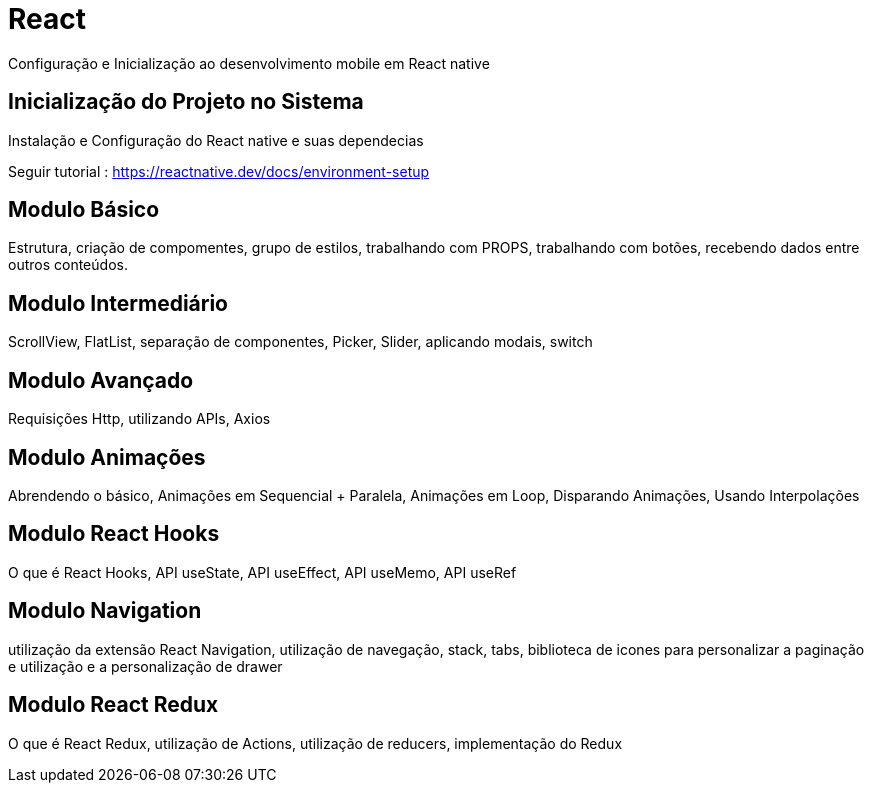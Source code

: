 = React

Configuração e Inicialização ao desenvolvimento mobile em React native

== Inicialização do Projeto no Sistema

Instalação e Configuração do React native e suas dependecias 

Seguir tutorial : https://reactnative.dev/docs/environment-setup

== Modulo Básico

Estrutura, criação de compomentes, grupo de estilos, trabalhando com PROPS, trabalhando com botões, recebendo dados entre outros conteúdos. 

== Modulo Intermediário

ScrollView, FlatList, separação de componentes, Picker, Slider, aplicando modais, switch

== Modulo Avançado

Requisições Http, utilizando APIs, Axios

== Modulo Animações

Abrendendo o básico, Animações em Sequencial + Paralela, Animações em Loop, Disparando Animações, Usando Interpolações


== Modulo React Hooks

O que é React Hooks, API useState, API useEffect, API useMemo, API useRef

== Modulo Navigation 

utilização da extensão React Navigation, utilização de 
navegação, stack, tabs, biblioteca de icones para personalizar a paginação e utilização e a personalização de drawer

== Modulo React Redux

O que é React Redux, utilização de Actions, utilização de reducers, implementação do Redux 